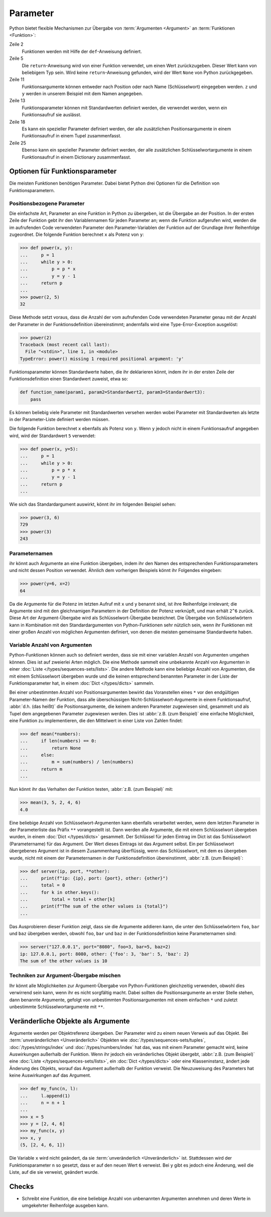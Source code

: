 Parameter
=========

Python bietet flexible Mechanismen zur Übergabe von :term:`Argumenten
<Argument>` an :term:`Funktionen <Funktion>`:

.. code-block:: pycon
   :linenos:

   >>> x, y = 2, 3
   >>> def func1(u, v, w):
   ...     value = u + 2 * v + w**2
   ...     if value > 0:
   ...         return u + 2 * v + w**2
   ...     else:
   ...         return 0
   ...
   >>> func1(x, y, 2)
   12
   >>> func1(x, w=y, v=2)
   15
   >>> def func2(u, v=1, w=1):
   ...     return u + 4 * v + w**2
   ...
   >>> func2(5, w=6)
   45
   >>> def func3(u, v=1, w=1, *tup):
   ...     print((u, v, w) + tup)
   ...
   >>> func3(7)
   (7, 1, 1)
   >>> func3(1, 2, 3, 4, 5)
   (1, 2, 3, 4, 5)
   >>> def func4(u, v=1, w=1, **kwargs):
   ...     print(u, v, w, kwargs)
   ...
   >>> func4(1, 2, s=4, t=5, w=3)
   1 2 3 {'s': 4, 't': 5}

Zeile 2
    Funktionen werden mit Hilfe der ``def``-Anweisung definiert.
Zeile 5
    Die ``return``-Anweisung wird von einer Funktion verwendet, um einen Wert
    zurückzugeben. Dieser Wert kann von beliebigem Typ sein. Wird keine
    ``return``-Anweisung gefunden, wird der Wert ``None`` von Python
    zurückgegeben.
Zeile 11
    Funktionsargumente können entweder nach Position oder nach Name
    (Schlüsselwort) eingegeben werden. ``z`` und ``y`` werden in unserem
    Beispiel mit dem Namen angegeben.
Zeile 13
    Funktionsparameter können mit Standardwerten definiert werden, die
    verwendet werden, wenn ein Funktionsaufruf sie auslässt.
Zeile 18
    Es kann ein spezieller Parameter definiert werden, der alle zusätzlichen
    Positionsargumente in einem Funktionsaufruf in einem Tupel zusammenfasst.
Zeile 25
    Ebenso kann ein spezieller Parameter definiert werden, der alle
    zusätzlichen Schlüsselwortargumente in einem Funktionsaufruf in einem
    Dictionary zusammenfasst.

Optionen für Funktionsparameter
-------------------------------

Die meisten Funktionen benötigen Parameter. Dabei bietet Python drei Optionen
für die Definition von Funktionsparametern.

Positionsbezogene Parameter
~~~~~~~~~~~~~~~~~~~~~~~~~~~

Die einfachste Art, Parameter an eine Funktion in Python zu übergeben, ist die
Übergabe an der Position. In der ersten Zeile der Funktion gebt ihr den
Variablennamen für jeden Parameter an; wenn die Funktion aufgerufen wird, werden
die im aufrufenden Code verwendeten Parameter den Parameter-Variablen der
Funktion auf der Grundlage ihrer Reihenfolge zugeordnet. Die folgende Funktion
berechnet ``x`` als Potenz von ``y``:

.. code-block:: pycon

    >>> def power(x, y):
    ...     p = 1
    ...     while y > 0:
    ...         p = p * x
    ...         y = y - 1
    ...     return p
    ...
    >>> power(2, 5)
    32

Diese Methode setzt voraus, dass die Anzahl der vom aufrufenden Code verwendeten
Parameter genau mit der Anzahl der Parameter in der Funktionsdefinition
übereinstimmt; andernfalls wird eine Type-Error-Exception ausgelöst:

.. code-block:: pycon

    >>> power(2)
    Traceback (most recent call last):
      File "<stdin>", line 1, in <module>
    TypeError: power() missing 1 required positional argument: 'y'

Funktionsparameter können Standardwerte haben, die ihr deklarieren könnt, indem
ihr in der ersten Zeile der Funktionsdefinition einen Standardwert zuweist, etwa
so:

.. code-block:: python

    def function_name(param1, param2=Standardwert2, param3=Standardwert3):
        pass

Es können beliebig viele Parameter mit Standardwerten versehen werden wobei
Parameter mit Standardwerten als letzte in der Parameter-Liste definiert werden
müssen.

Die folgende Funktion berechnet ``x`` ebenfalls als Potenz von ``y``. Wenn ``y``
jedoch nicht in einem Funktionsaufruf angegeben wird, wird der Standardwert
``5`` verwendet:

.. code-block:: pycon

    >>> def power(x, y=5):
    ...     p = 1
    ...     while y > 0:
    ...         p = p * x
    ...         y = y - 1
    ...     return p
    ...

Wie sich das Standardargument auswirkt, könnt ihr im folgenden Beispiel sehen:

.. code-block:: pycon

    >>> power(3, 6)
    729
    >>> power(3)
    243

Parameternamen
~~~~~~~~~~~~~~

ihr könnt auch Argumente an eine Funktion übergeben, indem ihr den Namen des
entsprechenden Funktionsparameters und nicht dessen Position verwendet. Ähnlich
dem vorherigen Beispiels könnt ihr Folgendes eingeben:

.. code-block:: pycon

    >>> power(y=6, x=2)
    64

Da die Argumente für die Potenz im letzten Aufruf mit ``x`` und ``y`` benannt
sind, ist ihre Reihenfolge irrelevant; die Argumente sind mit den gleichnamigen
Parametern in der Definition der Potenz verknüpft, und man erhält ``2^6``
zurück. Diese Art der Argument-Übergabe wird als Schlüsselwort-Übergabe
bezeichnet. Die Übergabe von Schlüsselwörtern kann in Kombination mit den
Standardargumenten von Python-Funktionen sehr nützlich sein, wenn ihr Funktionen
mit einer großen Anzahl von möglichen Argumenten definiert, von denen die
meisten gemeinsame Standardwerte haben.

Variable Anzahl von Argumenten
~~~~~~~~~~~~~~~~~~~~~~~~~~~~~~

Python-Funktionen können auch so definiert werden, dass sie mit einer variablen
Anzahl von Argumenten umgehen können. Dies ist auf zweierlei Arten möglich. Die
eine Methode sammelt eine unbekannte Anzahl von Argumenten in einer :doc:`Liste
</types/sequences-sets/lists>`. Die andere Methode kann eine beliebige Anzahl von
Argumenten, die mit einem Schlüsselwort übergeben wurde und die keinen
entsprechend benannten Parameter in der Liste der Funktionsparameter hat, in
einem :doc:`Dict </types/dicts>` sammeln.

Bei einer unbestimmten Anzahl von Positionsargumenten bewirkt das Voranstellen
eines ``*`` vor den endgültigen Parameter-Namen der Funktion, dass alle
überschüssigen Nicht-Schlüsselwort-Argumente in einem Funktionsaufruf,
:abbr:`d.h. (das heißt)` die Positionsargumente, die keinem anderen Parameter
zugewiesen sind, gesammelt und als Tupel dem angegebenen Parameter zugewiesen
werden. Dies ist :abbr:`z.B. (zum Beispiel)` eine einfache Möglichkeit, eine
Funktion zu implementieren, die den Mittelwert in einer Liste von Zahlen findet:

.. code-block:: pycon

    >>> def mean(*numbers):
    ...     if len(numbers) == 0:
    ...         return None
    ...     else:
    ...         m = sum(numbers) / len(numbers)
    ...     return m
    ...

Nun könnt ihr das Verhalten der Funktion testen, :abbr:`z.B. (zum Beispiel)`
mit:

.. code-block:: pycon

    >>> mean(3, 5, 2, 4, 6)
    4.0

Eine beliebige Anzahl von Schlüsselwort-Argumenten kann ebenfalls verarbeitet
werden, wenn dem letzten Parameter in der Parameterliste das Präfix ``**``
vorangestellt ist. Dann werden alle Argumente, die mit einem Schlüsselwort
übergeben wurden, in einem :doc:`Dict </types/dicts>` gesammelt. Der Schlüssel
für jeden Eintrag im Dict ist das Schlüsselwort (Parametername) für das
Argument. Der Wert dieses Eintrags ist das Argument selbst. Ein per
Schlüsselwort übergebenes Argument ist in diesem Zusammenhang überflüssig, wenn
das Schlüsselwort, mit dem es übergeben wurde, nicht mit einem der
Parameternamen in der Funktionsdefinition übereinstimmt, :abbr:`z.B. (zum
Beispiel)`:

.. code-block:: pycon

   >>> def server(ip, port, **other):
   ...     print(f"ip: {ip}, port: {port}, other: {other}")
   ...     total = 0
   ...     for k in other.keys():
   ...         total = total + other[k]
   ...     print(f"The sum of the other values is {total}")
   ...

Das Ausprobieren dieser Funktion zeigt, dass sie  die Argumente addieren kann,
die unter den Schlüsselwörtern ``foo``,  ``bar`` und ``baz`` übergeben werden,
obwohl ``foo``,  ``bar`` und ``baz`` in der Funktionsdefinition keine
Parameternamen sind:

.. code-block:: pycon

   >>> server("127.0.0.1", port="8080", foo=3, bar=5, baz=2)
   ip: 127.0.0.1, port: 8080, other: {'foo': 3, 'bar': 5, 'baz': 2}
   The sum of the other values is 10

Techniken zur Argument-Übergabe mischen
~~~~~~~~~~~~~~~~~~~~~~~~~~~~~~~~~~~~~~~

Ihr könnt alle Möglichkeiten zur Argument-Übergabe von Python-Funktionen
gleichzeitig verwenden, obwohl dies verwirrend sein kann, wenn ihr es nicht
sorgfältig macht. Dabei sollten  die Positionsargumente an erster Stelle stehen,
dann benannte Argumente, gefolgt von unbestimmten Positionsargumenten mit einem
einfachen ``*`` und zuletzt unbestimmte Schlüsselwortargumente mit ``**``.

Veränderliche Objekte als Argumente
-----------------------------------

Argumente werden per Objektreferenz übergeben. Der Parameter wird zu einem neuen
Verweis auf das Objekt. Bei :term:`unveränderlichen <Unveränderlich>` Objekten
wie :doc:`/types/sequences-sets/tuples`, :doc:`/types/strings/index` und
:doc:`/types/numbers/index` hat das, was mit einem Parameter gemacht wird, keine
Auswirkungen außerhalb der Funktion. Wenn ihr jedoch ein veränderliches Objekt
übergebt, :abbr:`z.B. (zum Beispiel)` eine :doc:`Liste
</types/sequences-sets/lists>`, ein :doc:`Dict </types/dicts>` oder eine
Klasseninstanz, ändert jede Änderung des Objekts, worauf das Argument außerhalb
der Funktion verweist. Die Neuzuweisung des Parameters hat keine Auswirkungen
auf das Argument.

.. code-block:: pycon

    >>> def my_func(n, l):
    ...     l.append(1)
    ...     n = n + 1
    ...
    >>> x = 5
    >>> y = [2, 4, 6]
    >>> my_func(x, y)
    >>> x, y
    (5, [2, 4, 6, 1])

Die Variable ``x`` wird nicht geändert, da sie :term:`unveränderlich
<Unveränderlich>` ist. Stattdessen wird der Funktionsparameter ``n`` so gesetzt,
dass er auf den neuen Wert ``6`` verweist. Bei ``y`` gibt es jedoch eine
Änderung, weil die Liste, auf die sie verweist, geändert wurde.

Checks
------

* Schreibt eine Funktion, die eine beliebige Anzahl von unbenannten Argumenten
  annehmen und deren Werte in umgekehrter Reihenfolge ausgeben kann.
